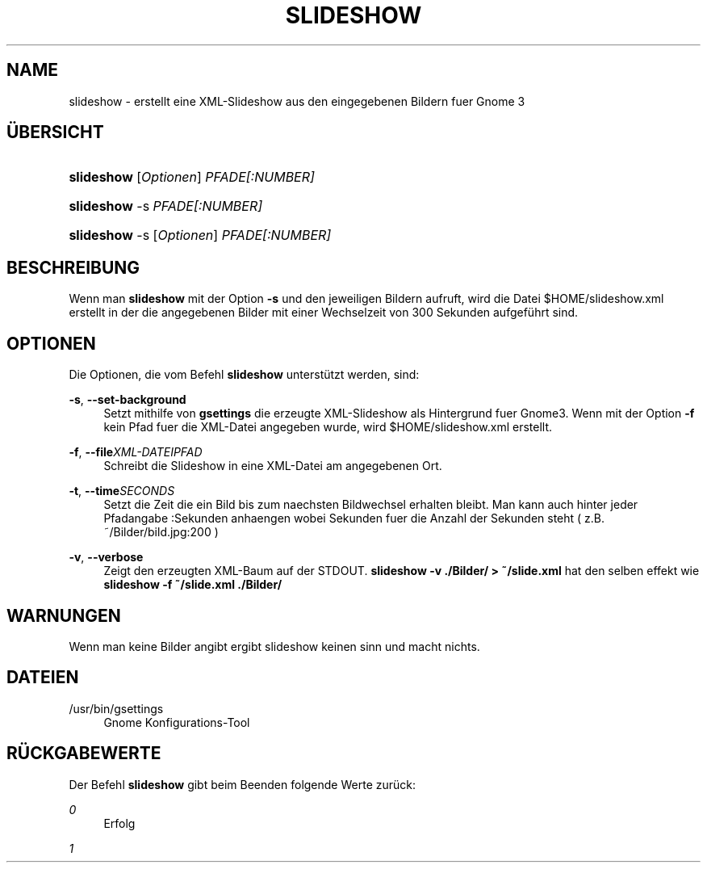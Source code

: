.\" Title: slideshow
.\" Author: Philip Ullrich
.\" Generator: Geany
.\" Date: 11.05.2012
.\" Manual: Desktop (Gnome 3)
.\" Language: German
.TH "SLIDESHOW" "8" "11.05.2012" "Philip Ullrich" "Desktop"
.SH "NAME"
slideshow \- erstellt eine XML\-Slideshow aus den eingegebenen Bildern fuer Gnome 3
.SH "\(:UBERSICHT"
.HP \w'\fBslideshow\fR\ 'u
\fBslideshow\fR [\fIOptionen\fR] \fIPFADE[:NUMBER]\fR
.HP \w'\fBslideshow\fR\ 'u
\fBslideshow\fR \-s \fIPFADE[:NUMBER]\fR
.HP \w'\fBslideshow\fR\ 'u
\fBslideshow\fR \-s [\fIOptionen\fR] \fIPFADE[:NUMBER]\fR
.SH "BESCHREIBUNG"
.PP 
Wenn man \fBslideshow\fR mit der Option \fB\-s\fR und den jeweiligen Bildern aufruft, wird die Datei $HOME/slideshow.xml erstellt in der die angegebenen Bilder mit einer Wechselzeit von 300 Sekunden aufgeführt sind.
.PP 
.SH "OPTIONEN"
.PP 
Die Optionen, die vom Befehl
\fBslideshow\fR
unterst\(:utzt werden, sind:
.PP 
\fB\-s\fR, \fB\-\-set\-background\fR
.RS 4
Setzt mithilfe von \fBgsettings\fR die erzeugte XML\-Slideshow als Hintergrund fuer Gnome3. Wenn mit der Option \fB\-f\fR kein Pfad fuer die XML\-Datei angegeben wurde, wird $HOME/slideshow.xml erstellt.
.RE
.PP 
\fB\-f\fR, \fB\-\-file\fR\fIXML\-DATEIPFAD\fR
.RS 4
Schreibt die Slideshow in eine XML\-Datei am angegebenen Ort.
.RE
.PP 
\fB\-t\fR, \fB\-\-time\fR\fISECONDS\fR
.RS 4
Setzt die Zeit die ein Bild bis zum naechsten Bildwechsel erhalten bleibt. Man kann auch hinter jeder Pfadangabe :Sekunden anhaengen wobei Sekunden fuer die Anzahl der Sekunden steht ( z.B. ~/Bilder/bild.jpg:200 ) 
.RE
.PP 
\fB\-v\fR, \fB\-\-verbose\fR
.RS 4
Zeigt den erzeugten XML\-Baum auf der STDOUT. \fBslideshow \-v ./Bilder/ > ~/slide.xml\fR hat den selben effekt wie \fBslideshow \-f ~/slide.xml ./Bilder/\fR
.RE
.PP 
.SH "WARNUNGEN"
.PP 
Wenn man keine Bilder angibt ergibt slideshow keinen sinn und macht nichts.
.PP 
.SH "DATEIEN"
.PP 
/usr/bin/gsettings
.RS 4
Gnome Konfigurations\-Tool
.RE
.PP 
.SH "R\(:UCKGABEWERTE"
.PP 
Der Befehl
\fBslideshow\fR
gibt beim Beenden folgende Werte zur\(:uck:
.PP 
\fI0\fR
.RS 4
Erfolg
.RE
.PP 
\fI1\fR
